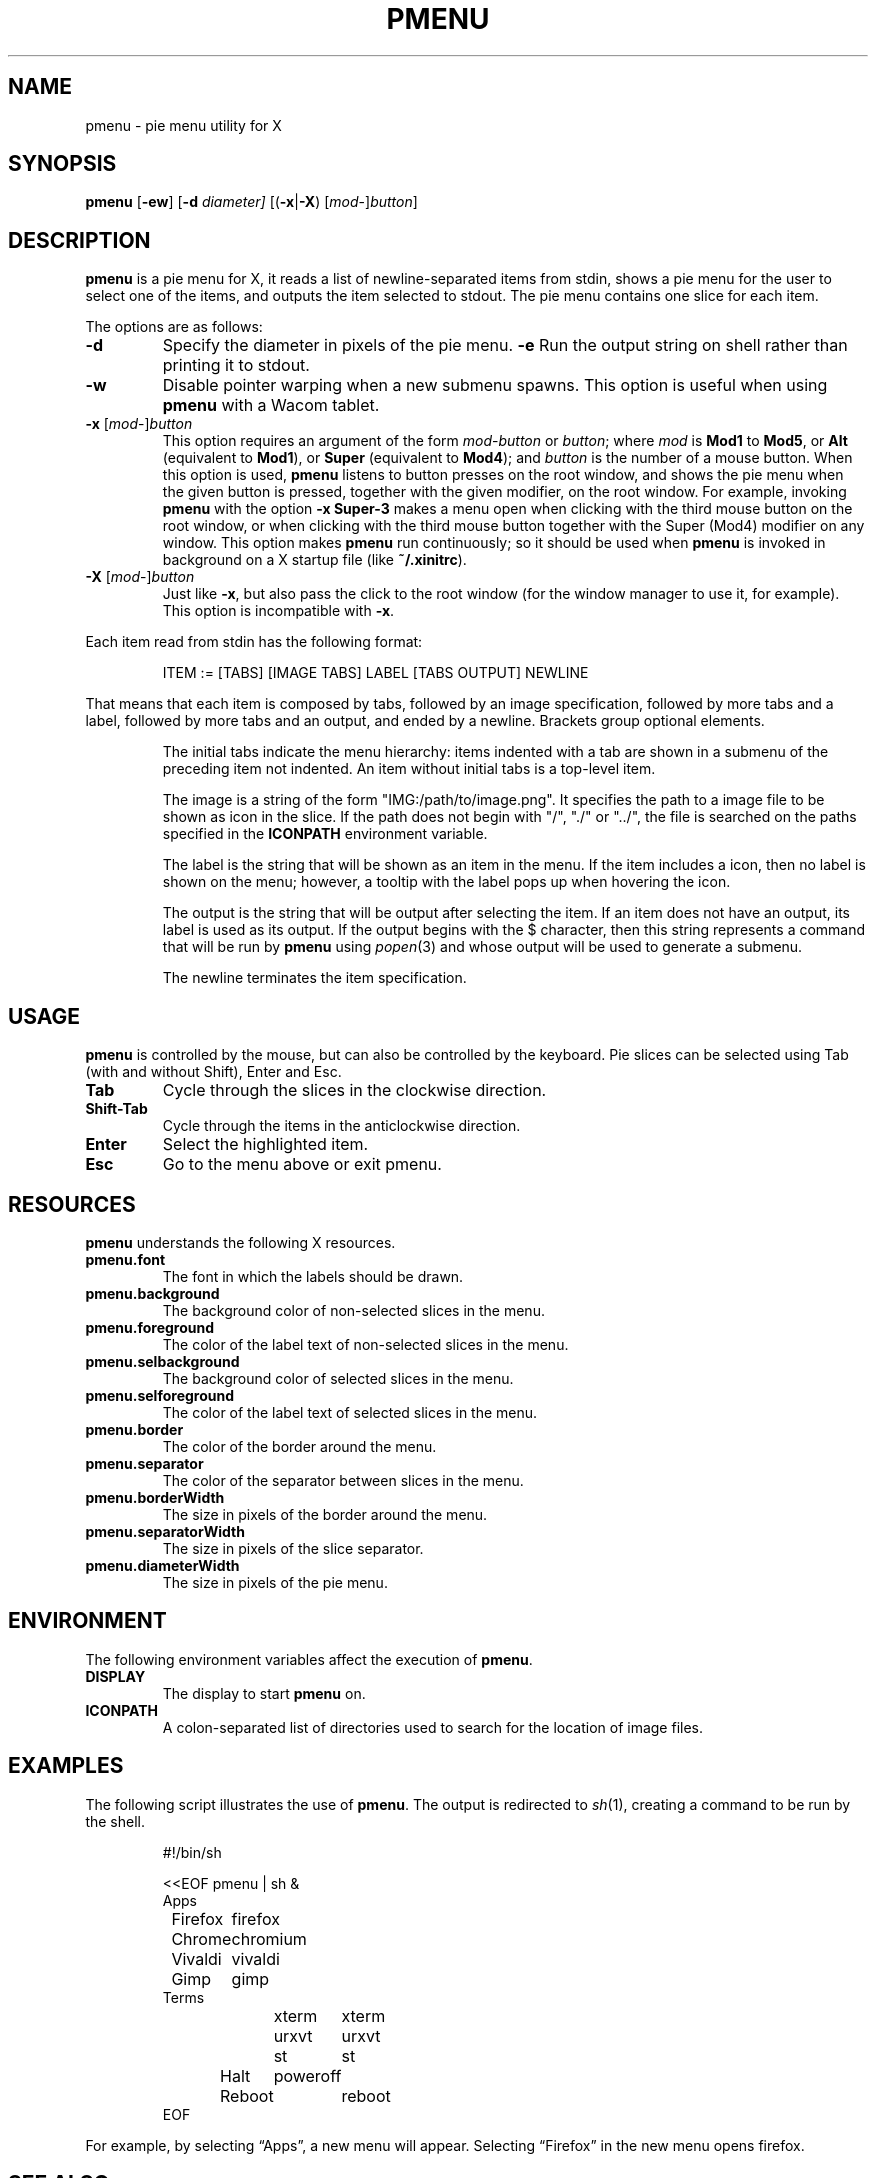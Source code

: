 .TH PMENU 1
.SH NAME
pmenu \- pie menu utility for X
.SH SYNOPSIS
.B pmenu
.RB [ \-ew ]
.RB [ \-d
.IR diameter]
[(\fB\-x\fP|\fB\-X\fP) [\fImod\fP-]\fIbutton\fP]
.SH DESCRIPTION
.B pmenu
is a pie menu for X,
it reads a list of newline-separated items from stdin,
shows a pie menu for the user to select one of the items,
and outputs the item selected to stdout.
The pie menu contains one slice for each item.
.PP
The options are as follows:
.TP
.B \-d
Specify the diameter in pixels of the pie menu.
.B \-e
Run the output string on shell rather than printing it to stdout.
.TP
.B \-w
Disable pointer warping when a new submenu spawns.
This option is useful when using
.B pmenu
with a Wacom tablet.
.TP
\fB\-x\fP [\fImod\fP-]\fIbutton\fP
This option requires an argument of the form
\fImod\fP-\fIbutton\fP or \fIbutton\fP; where
.I mod
is
.B Mod1
to
.BR Mod5 ,
or
.B Alt
(equivalent to
.BR Mod1 ),
or
.B Super
(equivalent to
.BR Mod4 );
and
.I button
is the number of a mouse button.
When this option is used,
.B pmenu
listens to button presses on the root window,
and shows the pie menu when the given button is pressed,
together with the given modifier,
on the root window.
For example, invoking
.B pmenu
with the option
.B -x Super-3
makes a menu open when clicking with the third mouse button on the root window,
or when clicking with the third mouse button together with the Super (Mod4) modifier on any window.
This option makes
.B pmenu
run continuously;
so it should be used when
.B pmenu
is invoked in background on a X startup file (like
.BR "~/.xinitrc" ).
.TP
\fB\-X\fP [\fImod\fP-]\fIbutton\fP
Just like
.BR \-x ,
but also pass the click to the root window
(for the window manager to use it, for example).
This option is incompatible with
.BR \-x .
.PP
Each item read from stdin has the following format:
.IP
.EX
ITEM := [TABS] [IMAGE TABS] LABEL [TABS OUTPUT] NEWLINE
.EE
.PP
That means that each item is composed by tabs,
followed by an image specification, followed by more tabs and a label,
followed by more tabs and an output, and ended by a newline.
Brackets group optional elements.
.IP
The initial tabs indicate the menu hierarchy:
items indented with a tab are shown in a submenu of the preceding item not indented.
An item without initial tabs is a top-level item.
.IP
The image is a string of the form "IMG:/path/to/image.png".
It specifies the path to a image file to be shown as icon in the slice.
If the path does not begin with "/", "./" or "../", the file is searched
on the paths specified in the
.B ICONPATH
environment variable.
.IP
The label is the string that will be shown as an item in the menu.
If the item includes a icon, then no label is shown on the menu;
however, a tooltip with the label pops up when hovering the icon.
.IP
The output is the string that will be output after selecting the item.
If an item does not have an output, its label is used as its output.
If the output begins with the $ character, then this string represents a command
that will be run by
.B pmenu
using 
.IR popen (3)
and whose output will be used to generate a submenu.
.IP
The newline terminates the item specification.
.SH USAGE
.B pmenu
is controlled by the mouse,
but can also be controlled by the keyboard.
Pie slices can be selected using
Tab (with and without Shift),
Enter and Esc.
.TP
.BR Tab
Cycle through the slices in the clockwise direction.
.TP
.BR Shift-Tab
Cycle through the items in the anticlockwise direction.
.TP
.BR Enter
Select the highlighted item.
.TP
.B Esc
Go to the menu above or exit pmenu.
.SH RESOURCES
.B
pmenu
understands the following X resources.
.TP
.B pmenu.font
The font in which the labels should be drawn.
.TP
.B pmenu.background
The background color of non-selected slices in the menu.
.TP
.B pmenu.foreground
The color of the label text of non-selected slices in the menu.
.TP
.B pmenu.selbackground
The background color of selected slices in the menu.
.TP
.B pmenu.selforeground
The color of the label text of selected slices in the menu.
.TP
.B pmenu.border
The color of the border around the menu.
.TP
.B pmenu.separator
The color of the separator between slices in the menu.
.TP
.B pmenu.borderWidth
The size in pixels of the border around the menu.
.TP
.B pmenu.separatorWidth
The size in pixels of the slice separator.
.TP
.B pmenu.diameterWidth
The size in pixels of the pie menu.
.SH ENVIRONMENT
The following environment variables affect the execution of
.BR pmenu .
.TP
.B DISPLAY
The display to start
.B pmenu
on.
.TP
.B ICONPATH
A colon-separated list of directories used to search for the location of image files.
.SH EXAMPLES
The following script illustrates the use of
.BR pmenu .
The output is redirected to
.IR sh (1),
creating a command to be run by the shell.
.IP
.EX
#!/bin/sh

<<EOF pmenu | sh &
Apps
	Firefox	firefox
	Chrome	chromium
	Vivaldi	vivaldi
	Gimp	gimp
Terms
	xterm	xterm
	urxvt	urxvt
	st	st
Halt	poweroff
Reboot	reboot
EOF
.EE
.PP
For example, by selecting \(lqApps\(rq, a new menu will appear.
Selecting \(lqFirefox\(rq in the new menu opens firefox.
.SH SEE ALSO
.IR xmenu (1)
